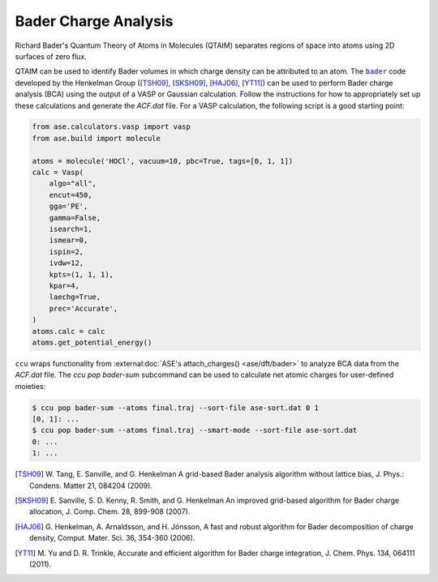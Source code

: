 ======================
Bader Charge Analysis
======================

Richard Bader's Quantum Theory of Atoms in Molecules (QTAIM) separates regions
of space into atoms using 2D surfaces of zero flux.

.. image:: images/qtaim.svg
   :align: center
   :width: 75 %

QTAIM can be used to identify Bader volumes in which charge density can be
attributed to an atom. The |bader|_ code developed by the Henkelman Group
([TSH09]_, [SKSH09]_, [HAJ06]_, [YT11]_)  can be used to perform Bader charge
analysis (BCA) using the output of a VASP or Gaussian calculation. Follow the
instructions for how to appropriately set up these calculations and generate
the `ACF.dat` file. For a VASP calculation, the following script is a good
starting point:

.. code:: python

    from ase.calculators.vasp import vasp
    from ase.build import molecule

    atoms = molecule('HOCl', vacuum=10, pbc=True, tags=[0, 1, 1])
    calc = Vasp(
        algo="all",
        encut=450,
        gga='PE',
        gamma=False,
        isearch=1,
        ismear=0,
        ispin=2,
        ivdw=12,
        kpts=(1, 1, 1),
        kpar=4,
        laechg=True,
        prec='Accurate',
    )
    atoms.calc = calc
    atoms.get_potential_energy()

``ccu`` wraps functionality from :external:doc:`ASE's attach_charges() <ase/dft/bader>` to
analyze BCA data from the `ACF.dat` file. The `ccu pop bader-sum` subcommand
can be used to calculate net atomic charges for user-defined moieties:

.. code:: shell

    $ ccu pop bader-sum --atoms final.traj --sort-file ase-sort.dat 0 1
    [0, 1]: ...
    $ ccu pop bader-sum --atoms final.traj --smart-mode --sort-file ase-sort.dat
    0: ...
    1: ...

.. [TSH09] W. Tang, E. Sanville, and G. Henkelman A grid-based Bader analysis algorithm without
    lattice bias, J. Phys.: Condens. Matter 21, 084204 (2009).

.. [SKSH09] E. Sanville, S. D. Kenny, R. Smith, and G. Henkelman An improved grid-based algorithm for
    Bader charge allocation, J. Comp. Chem. 28, 899-908 (2007).

.. [HAJ06] G. Henkelman, A. Arnaldsson, and H. Jónsson, A fast and robust algorithm for Bader decomposition
    of charge density, Comput. Mater. Sci. 36, 354-360 (2006).

.. [YT11] M. Yu and D. R. Trinkle, Accurate and efficient algorithm for Bader charge integration, J. Chem.
    Phys. 134, 064111 (2011).

.. |bader| replace:: ``bader``
.. _bader: https://theory.cm.utexas.edu/henkelman/research/bader/

